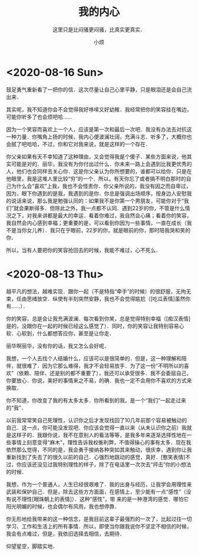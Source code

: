 #+title: 我的内心
#+subtitle: 这里只是比闷骚更闷骚，比真实更真实．
#+author:小烦
#+options: num:nil
#+html_head: <link rel="stylesheet" type="text/css" href="static/rethink.css" />
#+options: toc:nil num:nil html-style:nil
#+startup: customtime

* <2020-08-16 Sun>

鼓足勇气重新看了一把你的信．这次尽量让自己心里平静，只是眼泪还是会自己流出来．

其实呢，我不知道你会不会觉得我好哆嗦又好幼稚．我经常把你的笑容挂在嘴边，可能你听多了也会烦吧哈……

因为一个笑容而喜欢上一个人，应该是第一次和最后一次吧．我没有办法去对抗这一种力量．你嘴角上扬的时候，我内心便波澜壮阔，充满斗志．听多了，大概你也会腻了吧哈哈，不过，你和它对我来说，就是这样的一个存在．

你父亲如果有天不幸知道了这种理由，又会觉得我是个傻子．某些方面来说，他其实可能是对的．丽华，我没有为你付出过什么．你未来一路上会遇到比我更优秀的人，他们也会同样去关心你．这是你父亲认为你所想要的，谁都可以给你．只是在他眼里，我是这堆人里比较“穷”的一个．所以，有天你忘了或者搞不明白那时的自己为什么会“喜欢”上我，我也不会怪责你．你父亲所说的，我没有因之而自卑过，因为，眼下你遇到的是我，我遇到的是你．你总是强调出场顺序，按身边人安慰我的说话来说，那么我是勉强认同的：如果我不是你第一个男朋友，可能你对于“我们”就会果断得多．但除此之外，我一点都不认同．遇到22岁的你，不管是什么情况之下，对我来讲都是最大的幸运．看着你难过，我自然会心痛；看着你的笑容，我自然会内心感到幸福；更重要的是，可以看到你因为一些事情，一直在成长（我不是当你女儿养）．我只在乎眼前，22岁的你，就是眼前的你，那时陪我哭和笑的你．

所以，当有人要把你的笑容抢回去的时候，我能不难过，心不死么．

* <2020-08-13 Thu>

越平凡的想法，越难实现．跟你一起（不是特指“牵手”的时候）的很舒服，无拘无束，任由思绪放空．纵使有半刻突然安静，我也不会觉得尴尬（[吃瓜表情]虽然你有……）．

你的笑容，总是会让我充满波澜．每次看到你笑，总是觉得特别幸福（[痴汉表情]是的，没跟你在一起的时候已经这么感觉了）．同时，你的笑容让我特别容易心软．心软到，什么都想答应你，甚至是让你走．

丽华啊丽华，没有你的话，我又怎么会好呢．

我想，一个人去找个人结婚什么，应该可以是很简单的．但是，这一种理解和陪伴，就很难了．因为它那么难得，我才不会轻易放手．为了这一份“不明所以的喜欢”（依赖、陪伴、还是别的都不重要了），我还可以承受很多．我不会委屈自己，你要放心．你说，美好的事情来之不易，的确．我也一定不会用你不喜欢的方式来换取．

你不知道，你改变了我的有太多太多．你所看到的我，是一个“我们”一起走过来的“我”．

以前我常常笑自己死理性，认识你之后才发现找回了10几年前那个容易被触动的自己．这一点，你可能没发现吧．你应该会觉得一直以来（从未认识你之前）我就是这样子的．我跟你说，我不在意别人的看法等等，是我多年来逐渐选择性地在一些事情上刻意变得“麻木”，理性告诉我权衡利弊，不值得操心的事有太多．现在我依然那么觉得，不同的是，我会勇于接纳各种突如其来触动，很庆幸，遇到你让我重新找到了失去了的很久以前的自己．心强烈地跳动的感觉，真好．[憨笑表情]不过，你应该还没见过我特别理性的样子，除了在电话里一次次去“抨击”你的小想法的时候．

我想，作为一个普通人，人生已经很艰难了．我的出身与经历，让我学会用理性来武装和保护自己．但是，除去这些方方面面，在感情上，至少能有一点“感性”（没有说不理性[眼珠朝上的表情]）．这种“感性”，带 来的是一种港湾的感觉．哪怕它阳光明媚的时候，也会偶尔有风雨，我也想停靠．

你无形地给我带来的这一种信念，是我目前这辈子最强烈的一次了，比起过往一切学习、工作和生活上的所有事情．所以，即使当你跟我说你不坚定不相信的时候，我会有点难过，但是，我依旧选择去相信，去期待．

仰望星空，脚踏实地．

# Local Variables:
# org-time-stamp-custom-formats: ("<%Y年%m月%d日>" . "<%Y年%m月%d日 %H时%M分>")
# eval: (setq-local org-download-image-dir (expand-file-name "images" (file-name-directory (buffer-file-name))))
# End:
